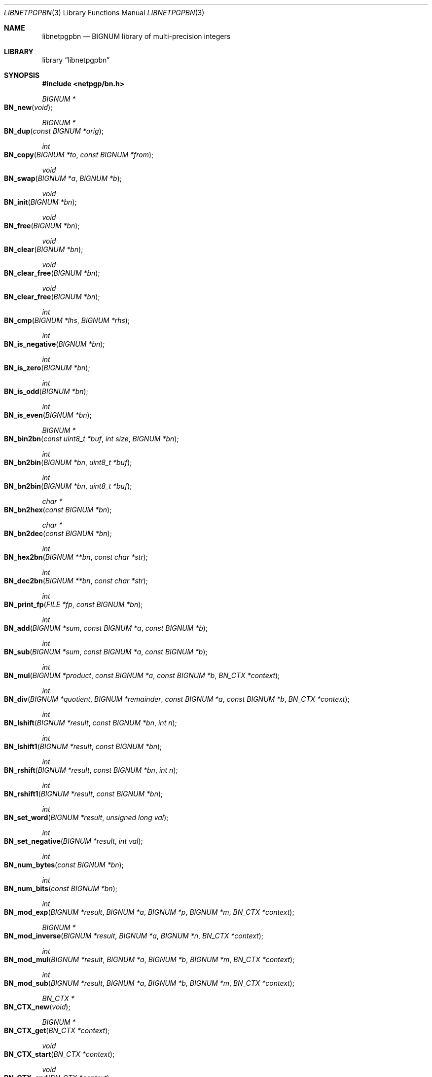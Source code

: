 .\" $NetBSD: libnetpgpbn.3,v 1.1.1.1 2013/02/23 21:04:26 agc Exp $
.\"
.\" Copyright (c) 2010 Alistair Crooks <agc@NetBSD.org>
.\" All rights reserved.
.\"
.\" Redistribution and use in source and binary forms, with or without
.\" modification, are permitted provided that the following conditions
.\" are met:
.\" 1. Redistributions of source code must retain the above copyright
.\"    notice, this list of conditions and the following disclaimer.
.\" 2. Redistributions in binary form must reproduce the above copyright
.\"    notice, this list of conditions and the following disclaimer in the
.\"    documentation and/or other materials provided with the distribution.
.\"
.\" THIS SOFTWARE IS PROVIDED BY THE AUTHOR ``AS IS'' AND ANY EXPRESS OR
.\" IMPLIED WARRANTIES, INCLUDING, BUT NOT LIMITED TO, THE IMPLIED WARRANTIES
.\" OF MERCHANTABILITY AND FITNESS FOR A PARTICULAR PURPOSE ARE DISCLAIMED.
.\" IN NO EVENT SHALL THE AUTHOR BE LIABLE FOR ANY DIRECT, INDIRECT,
.\" INCIDENTAL, SPECIAL, EXEMPLARY, OR CONSEQUENTIAL DAMAGES (INCLUDING, BUT
.\" NOT LIMITED TO, PROCUREMENT OF SUBSTITUTE GOODS OR SERVICES; LOSS OF USE,
.\" DATA, OR PROFITS; OR BUSINESS INTERRUPTION) HOWEVER CAUSED AND ON ANY
.\" THEORY OF LIABILITY, WHETHER IN CONTRACT, STRICT LIABILITY, OR TORT
.\" (INCLUDING NEGLIGENCE OR OTHERWISE) ARISING IN ANY WAY OUT OF THE USE OF
.\" THIS SOFTWARE, EVEN IF ADVISED OF THE POSSIBILITY OF SUCH DAMAGE.
.\"
.Dd April 13, 2012
.Dt LIBNETPGPBN 3
.Os
.Sh NAME
.Nm libnetpgpbn
.Nd BIGNUM library of multi-precision integers
.Sh LIBRARY
.Lb libnetpgpbn
.Sh SYNOPSIS
.In netpgp/bn.h
.Ft BIGNUM *
.Fo BN_new
.Fa "void"
.Fc
.Ft BIGNUM *
.Fo BN_dup
.Fa "const BIGNUM *orig"
.Fc
.Ft int
.Fo BN_copy
.Fa "BIGNUM *to" "const BIGNUM *from"
.Fc
.Ft void
.Fo BN_swap
.Fa "BIGNUM *a" "BIGNUM *b"
.Fc
.Pp
.Ft void
.Fo BN_init
.Fa "BIGNUM *bn"
.Fc
.Ft void
.Fo BN_free
.Fa "BIGNUM *bn"
.Fc
.Ft void
.Fo BN_clear
.Fa "BIGNUM *bn"
.Fc
.Ft void
.Fo BN_clear_free
.Fa "BIGNUM *bn"
.Fc
.Pp
.Ft void
.Fo BN_clear_free
.Fa "BIGNUM *bn"
.Fc
.Pp
.Ft int
.Fo BN_cmp
.Fa "BIGNUM *lhs" "BIGNUM *rhs"
.Fc
.Ft int
.Fo BN_is_negative
.Fa "BIGNUM *bn"
.Fc
.Ft int
.Fo BN_is_zero
.Fa "BIGNUM *bn"
.Fc
.Ft int
.Fo BN_is_odd
.Fa "BIGNUM *bn"
.Fc
.Ft int
.Fo BN_is_even
.Fa "BIGNUM *bn"
.Fc
.Pp
.Ft BIGNUM *
.Fo BN_bin2bn
.Fa "const uint8_t *buf" "int size" "BIGNUM *bn"
.Fc
.Ft int
.Fo BN_bn2bin
.Fa "BIGNUM *bn" "uint8_t *buf"
.Fc
.Ft int
.Fo BN_bn2bin
.Fa "BIGNUM *bn" "uint8_t *buf"
.Fc
.Ft char *
.Fo BN_bn2hex
.Fa "const BIGNUM *bn"
.Fc
.Ft char *
.Fo BN_bn2dec
.Fa "const BIGNUM *bn"
.Fc
.Ft int
.Fo BN_hex2bn
.Fa "BIGNUM **bn" "const char *str"
.Fc
.Ft int
.Fo BN_dec2bn
.Fa "BIGNUM **bn" "const char *str"
.Fc
.Ft int
.Fo BN_print_fp
.Fa "FILE *fp" "const BIGNUM *bn"
.Fc
.Pp
.Ft int
.Fo BN_add
.Fa "BIGNUM *sum" "const BIGNUM *a" "const BIGNUM *b"
.Fc
.Ft int
.Fo BN_sub
.Fa "BIGNUM *sum" "const BIGNUM *a" "const BIGNUM *b"
.Fc
.Ft int
.Fo BN_mul
.Fa "BIGNUM *product" "const BIGNUM *a" "const BIGNUM *b" "BN_CTX *context"
.Fc
.Ft int
.Fo BN_div
.Fa "BIGNUM *quotient" "BIGNUM *remainder" "const BIGNUM *a" "const BIGNUM *b" "BN_CTX *context"
.Fc
.Pp
.Ft int
.Fo BN_lshift
.Fa "BIGNUM *result" "const BIGNUM *bn" "int n"
.Fc
.Ft int
.Fo BN_lshift1
.Fa "BIGNUM *result" "const BIGNUM *bn"
.Fc
.Ft int
.Fo BN_rshift
.Fa "BIGNUM *result" "const BIGNUM *bn" "int n"
.Fc
.Ft int
.Fo BN_rshift1
.Fa "BIGNUM *result" "const BIGNUM *bn"
.Fc
.Pp
.Ft int
.Fo BN_set_word
.Fa "BIGNUM *result" "unsigned long val"
.Fc
.Ft int
.Fo BN_set_negative
.Fa "BIGNUM *result" "int val"
.Fc
.Pp
.Ft int
.Fo BN_num_bytes
.Fa "const BIGNUM *bn"
.Fc
.Ft int
.Fo BN_num_bits
.Fa "const BIGNUM *bn"
.Fc
.Pp
.Ft int
.Fo BN_mod_exp
.Fa "BIGNUM *result" "BIGNUM *a" "BIGNUM *p" "BIGNUM *m" "BN_CTX *context"
.Fc
.Ft BIGNUM *
.Fo BN_mod_inverse
.Fa "BIGNUM *result" "BIGNUM *a" "BIGNUM *n" "BN_CTX *context"
.Fc
.Ft int
.Fo BN_mod_mul
.Fa "BIGNUM *result" "BIGNUM *a" "BIGNUM *b" "BIGNUM *m" "BN_CTX *context"
.Fc
.Ft int
.Fo BN_mod_sub
.Fa "BIGNUM *result" "BIGNUM *a" "BIGNUM *b" "BIGNUM *m" "BN_CTX *context"
.Fc
.Pp
.Ft BN_CTX *
.Fo BN_CTX_new
.Fa "void"
.Fc
.Ft BIGNUM *
.Fo BN_CTX_get
.Fa "BN_CTX *context"
.Fc
.Ft void
.Fo BN_CTX_start
.Fa "BN_CTX *context"
.Fc
.Ft void
.Fo BN_CTX_end
.Fa "BN_CTX *context"
.Fc
.Ft void
.Fo BN_CTX_init
.Fa "BN_CTX *context"
.Fc
.Ft void
.Fo BN_CTX_free
.Fa "BN_CTX *context"
.Fc
.Ft int
.Fo BN_rand
.Fa "BIGNUM *result" "int bits" "int top" "int bottom"
.Fc
.Ft int
.Fo BN_rand_range
.Fa "BIGNUM *result" "BIGNUM *range"
.Fc
.Ft int
.Fo BN_is_prime
.Fa "const BIGNUM *bn" "int checks" "void (*callback)(int int void)"
.Fa "BN_CTX *context" "void *callbackarg"
.Fc
.Pp
.Ft const BIGNUM *
.Fo BN_value_one
.Fa "void"
.Fc
.Ft int
.Fo BN_is_bit_set
.Fa "const BIGNUM *bn" "int n"
.Fc
.Sh DESCRIPTION
.Nm
emulates the API of the openssl
.Xr bn 3
library.
It is implemented using Tom St Denis
.Dq libtommath
library.
.Sh EXAMPLES
The follow code fragment will make a JSON object
out of the string
.Dq Hello <USERNAME>\en
in the
buffer called
.Dq buf
where
.Dq USERNAME
is the name of the user taken from the runtime environment.
The encoded text will be in an allocated buffer called
.Dq s
.Bd -literal -offset indent
mj_t atom;
char buf[BUFSIZ];
char *s;
int cc;

(void) memset(\*[Am]atom, 0x0, sizeof(atom));
cc = snprintf(buf, sizeof(buf), "Hello %s\en", getenv("USER"));
mj_create(\*[Am]atom, "string", buf, cc);
cc = mj_asprint(\*[Am]s, \*[Am]atom, MJ_JSON_ENCODE);
.Ed
.Pp
and the following example will take the (binary) text which has been encoded into
JSON and is in the buffer
.Dq buf ,
such as in the previous example, and re-create the original text:
.Bd -literal -offset indent
int from, to, tok, cc;
char *s;
mj_t atom;

(void) memset(\*[Am]atom, 0x0, sizeof(atom));
from = to = tok = 0;
mj_parse(\*[Am]atom, buf, \*[Am]from, \*[Am]to, \*[Am]tok);
cc = mj_asprint(\*[Am]s, \*[Am]atom, MJ_HUMAN);
printf("%.*s", cc, s);
.Ed
.Pp
The
.Dv s
pointer points to allocated storage with the original NUL-terminated string
in it.
.Sh SEE ALSO
.Xr bn 3
.Sh HISTORY
The
.Nm
library first appeared in
.Nx 7.0 .
.Sh AUTHORS
.An Alistair Crooks Aq agc@NetBSD.org
